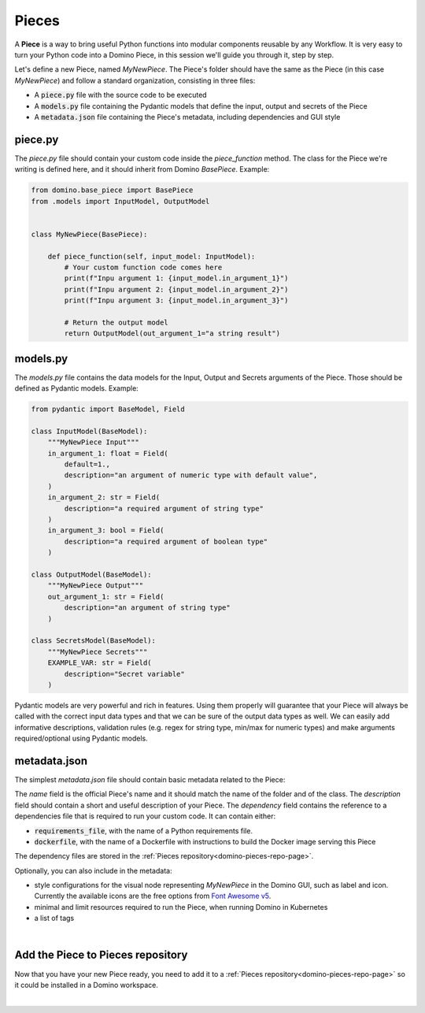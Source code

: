 .. _domino-pieces-page:

Pieces
======================

A **Piece** is a way to bring useful Python functions into modular components reusable by any Workflow. It is very easy to turn your Python code into a Domino Piece, in this session we'll guide you through it, step by step.

Let's define a new Piece, named `MyNewPiece`. The Piece's folder should have the same as the Piece (in this case `MyNewPiece`) and follow a standard organization, consisting in three files: 

- A :code:`piece.py` file with the source code to be executed
- A :code:`models.py` file containing the Pydantic models that define the input, output and secrets of the Piece
- A :code:`metadata.json` file containing the Piece's metadata, including dependencies and GUI style

.. code-block:: bash
    :caption: Example MyNewPiece folder and files structure

    /MyNewPiece
    ..../metadata.json
    ..../models.py
    ..../piece.py


piece.py
~~~~~~~~~~~~~
The `piece.py` file should contain your custom code inside the `piece_function` method. The class for the Piece we're writing is defined here, and it should inherit from Domino `BasePiece`. Example:

.. code-block:: python

    from domino.base_piece import BasePiece
    from .models import InputModel, OutputModel


    class MyNewPiece(BasePiece):

        def piece_function(self, input_model: InputModel):
            # Your custom function code comes here
            print(f"Inpu argument 1: {input_model.in_argument_1}")
            print(f"Inpu argument 2: {input_model.in_argument_2}")
            print(f"Inpu argument 3: {input_model.in_argument_3}")
            
            # Return the output model
            return OutputModel(out_argument_1="a string result")


models.py
~~~~~~~~~~~~~

The `models.py` file contains the data models for the Input, Output and Secrets arguments of the Piece. Those should be defined as Pydantic models. Example:

.. code-block:: python

    from pydantic import BaseModel, Field

    class InputModel(BaseModel):
        """MyNewPiece Input"""
        in_argument_1: float = Field(
            default=1.,
            description="an argument of numeric type with default value",
        )
        in_argument_2: str = Field(
            description="a required argument of string type"
        )
        in_argument_3: bool = Field(
            description="a required argument of boolean type"
        )

    class OutputModel(BaseModel):
        """MyNewPiece Output"""
        out_argument_1: str = Field(
            description="an argument of string type"
        )

    class SecretsModel(BaseModel):
        """MyNewPiece Secrets"""
        EXAMPLE_VAR: str = Field(
            description="Secret variable"
        )


Pydantic models are very powerful and rich in features. Using them properly will guarantee that your Piece will always be called with the correct input data types and that we can be sure of the output data types as well. We can easily add informative descriptions, validation rules (e.g. regex for string type, min/max for numeric types) and make arguments required/optional using Pydantic models.


metadata.json
~~~~~~~~~~~~~~~~

The simplest `metadata.json` file should contain basic metadata related to the Piece:

.. code-block::
    :caption: Example of basic metadata.json

    {
        "name": "MyNewPiece",
        "description": "This Piece runs my awesome Python function, in any Workflow!",
        "dependency": {
            "requirements_file": "requirements_0.txt"
        
    }

The `name` field is the official Piece's name and it should match the name of the folder and of the class. 
The `description` field should contain a short and useful description of your Piece. 
The `dependency` field contains the reference to a dependencies file that is required to run your custom code. It can contain either:

- :code:`requirements_file`, with the name of a Python requirements file.
- :code:`dockerfile`, with the name of a Dockerfile with instructions to build the Docker image serving this Piece

The dependency files are stored in the :ref:`Pieces repository<domino-pieces-repo-page>`.

Optionally, you can also include in the metadata: 

- style configurations for the visual node representing `MyNewPiece` in the Domino GUI, such as label and icon. Currently the available icons are the free options from `Font Awesome v5 <https://fontawesome.com/v5/search?m=free>`_.
- minimal and limit resources required to run the Piece, when running Domino in Kubernetes
- a list of tags

.. code-block::
    :caption: Example of extended metadata.json

    {
        "name": "MyNewPiece",
        "description": "This Piece runs my awesome Python function, in any Workflow!",
        "dependency": {
            "requirements_file": "requirements_0.txt"
        },
        "container_resources": {
            "requests": {
                "cpu": "100m",
                "memory": "128Mi"
            },
            "limits": {
                "cpu": "500m",
                "memory": "512Mi"
            }
        },
        "style": {
            "node_label": "My awesome Piece",
            "icon_class_name": "fas fa-database"
        },
        "tags": [
            "Awesome",
            "New"
        ]
    }


| 

Add the Piece to Pieces repository
~~~~~~~~~~~~~~~~~~~~~~~~~~~~~~~~~~~~~~~

Now that you have your new Piece ready, you need to add it to a :ref:`Pieces repository<domino-pieces-repo-page>` so it could be installed in a Domino workspace. 

|